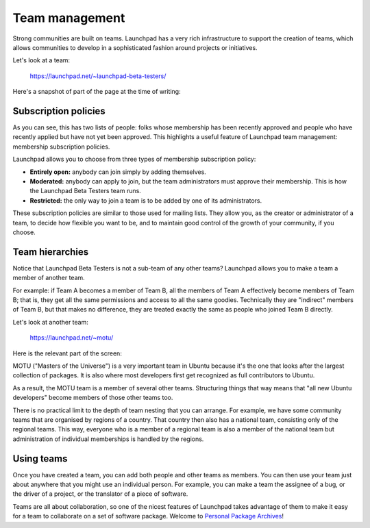 Team management
===============

Strong communities are built on teams. Launchpad has a very rich
infrastructure to support the creation of teams, which allows
communities to develop in a sophisticated fashion around projects or
initiatives.

Let's look at a team:

    https://launchpad.net/~launchpad-beta-testers/

Here's a snapshot of part of the page at the time of writing:

Subscription policies
---------------------

As you can see, this has two lists of people: folks whose membership has
been recently approved and people who have recently applied but have not
yet been approved. This highlights a useful feature of Launchpad team
management: membership subscription policies.

Launchpad allows you to choose from three types of membership
subscription policy:

-  **Entirely open:** anybody can join simply by adding themselves.
-  **Moderated:** anybody can apply to join, but the team administrators
   must approve their membership. This is how the Launchpad Beta Testers
   team runs.
-  **Restricted:** the only way to join a team is to be added by one of
   its administrators.

These subscription policies are similar to those used for mailing lists.
They allow you, as the creator or administrator of a team, to decide how
flexible you want to be, and to maintain good control of the growth of
your community, if you choose.

Team hierarchies
----------------

Notice that Launchpad Beta Testers is not a sub-team of any other teams?
Launchpad allows you to make a team a member of another team.

For example: if Team A becomes a member of Team B, all the members of
Team A effectively become members of Team B; that is, they get all the
same permissions and access to all the same goodies. Technically they
are "indirect" members of Team B, but that makes no difference, they are
treated exactly the same as people who joined Team B directly.

Let's look at another team:

    https://launchpad.net/~motu/

Here is the relevant part of the screen:

MOTU ("Masters of the Universe") is a very important team in Ubuntu
because it's the one that looks after the largest collection of
packages. It is also where most developers first get recognized as full
contributors to Ubuntu.

As a result, the MOTU team is a member of several other teams.
Structuring things that way means that "all new Ubuntu developers"
become members of those other teams too.

There is no practical limit to the depth of team nesting that you can
arrange. For example, we have some community teams that are organised by
regions of a country. That country then also has a national team,
consisting only of the regional teams. This way, everyone who is a
member of a regional team is also a member of the national team but
administration of individual memberships is handled by the regions.

Using teams
-----------

Once you have created a team, you can add both people and other teams as
members. You can then use your team just about anywhere that you might
use an individual person. For example, you can make a team the assignee
of a bug, or the driver of a project, or the translator of a piece of
software.

Teams are all about collaboration, so one of the nicest features of
Launchpad takes advantage of them to make it easy for a team to
collaborate on a set of software package. Welcome to `Personal Package
Archives <FeatureHighlights/PersonalPackageArchives>`__!